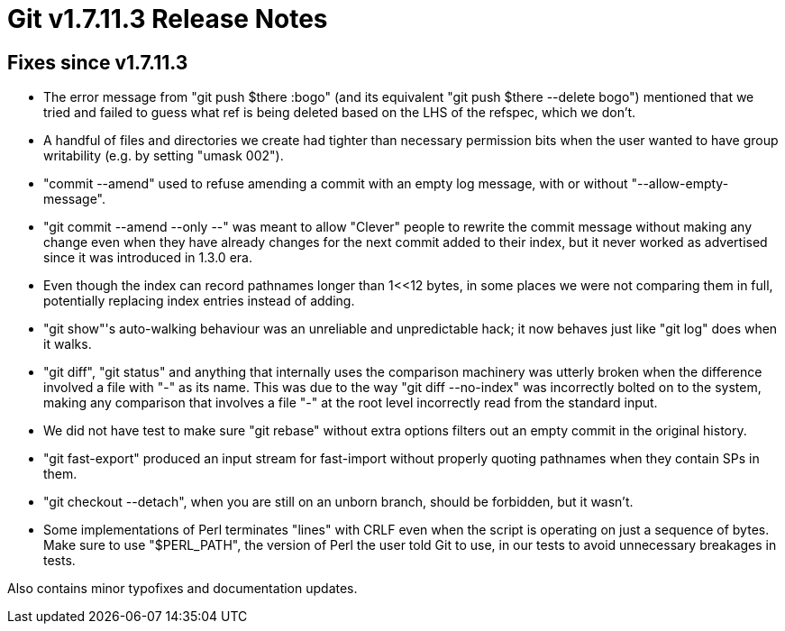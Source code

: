 Git v1.7.11.3 Release Notes
===========================

Fixes since v1.7.11.3
---------------------

 * The error message from "git push $there :bogo" (and its equivalent
   "git push $there --delete bogo") mentioned that we tried and failed
   to guess what ref is being deleted based on the LHS of the refspec,
   which we don't.

 * A handful of files and directories we create had tighter than
   necessary permission bits when the user wanted to have group
   writability (e.g. by setting "umask 002").

 * "commit --amend" used to refuse amending a commit with an empty log
   message, with or without "--allow-empty-message".

 * "git commit --amend --only --" was meant to allow "Clever" people to
   rewrite the commit message without making any change even when they
   have already changes for the next commit added to their index, but
   it never worked as advertised since it was introduced in 1.3.0 era.

 * Even though the index can record pathnames longer than 1<<12 bytes,
   in some places we were not comparing them in full, potentially
   replacing index entries instead of adding.

 * "git show"'s auto-walking behaviour was an unreliable and
   unpredictable hack; it now behaves just like "git log" does when it
   walks.

 * "git diff", "git status" and anything that internally uses the
   comparison machinery was utterly broken when the difference
   involved a file with "-" as its name.  This was due to the way "git
   diff --no-index" was incorrectly bolted on to the system, making
   any comparison that involves a file "-" at the root level
   incorrectly read from the standard input.

 * We did not have test to make sure "git rebase" without extra options
   filters out an empty commit in the original history.

 * "git fast-export" produced an input stream for fast-import without
   properly quoting pathnames when they contain SPs in them.

 * "git checkout --detach", when you are still on an unborn branch,
   should be forbidden, but it wasn't.

 * Some implementations of Perl terminates "lines" with CRLF even when
   the script is operating on just a sequence of bytes.  Make sure to
   use "$PERL_PATH", the version of Perl the user told Git to use, in
   our tests to avoid unnecessary breakages in tests.

Also contains minor typofixes and documentation updates.
